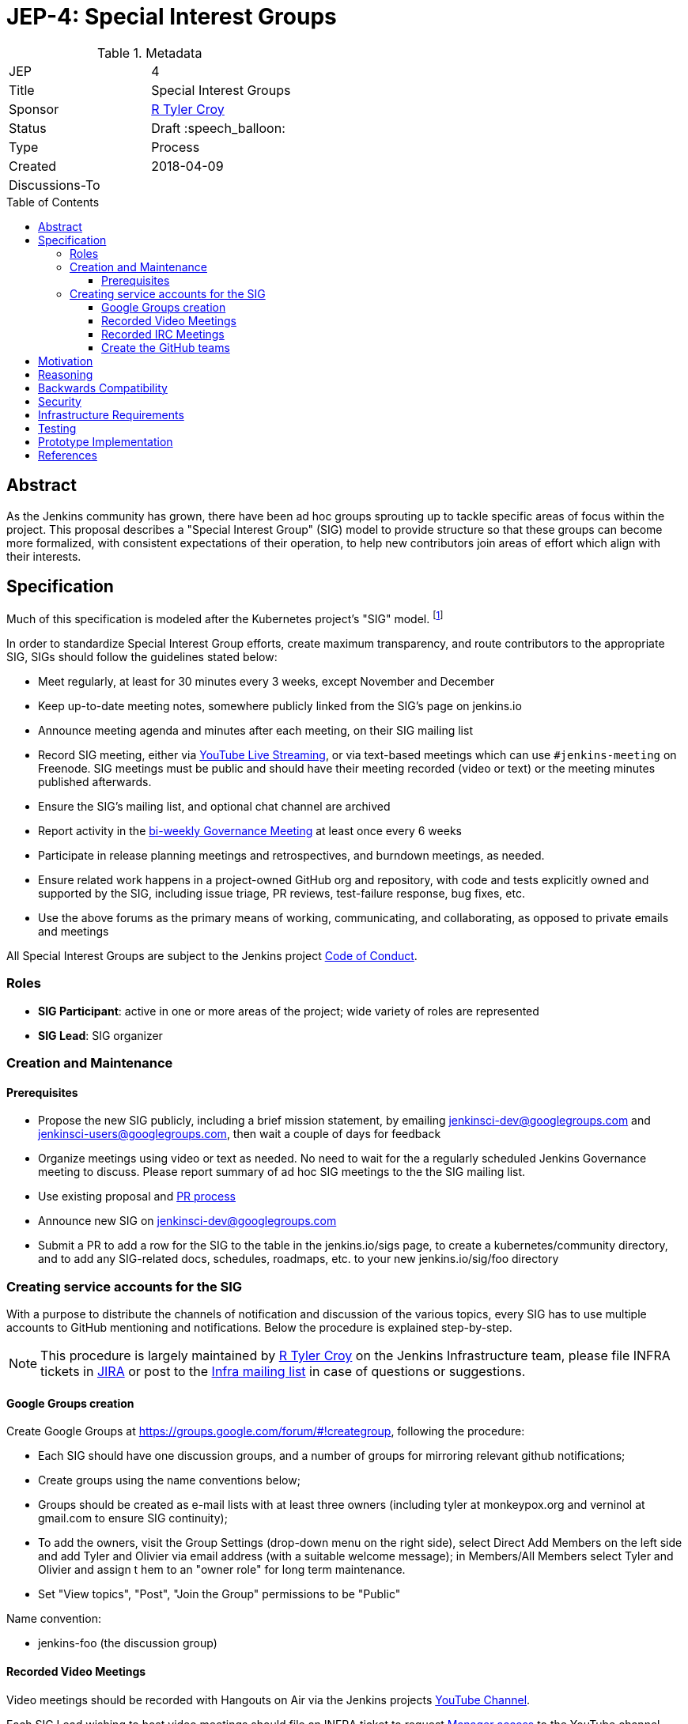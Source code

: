 = JEP-4: Special Interest Groups
:toc: preamble
:toclevels: 3
ifdef::env-github[]
:tip-caption: :bulb:
:note-caption: :information_source:
:important-caption: :heavy_exclamation_mark:
:caution-caption: :fire:
:warning-caption: :warning:
endif::[]

.Metadata
[cols="2"]
|===
| JEP
| 4

| Title
| Special Interest Groups

| Sponsor
| link:https://github.com/rtyler[R Tyler Croy]

// Use the script `set-jep-status <jep-number> <status>` to update the status.
| Status
| Draft :speech_balloon:

| Type
| Process

| Created
| 2018-04-09
//
//
// Uncomment if there is an associated placeholder JIRA issue.
//| JIRA
//| :bulb: https://issues.jenkins-ci.org/browse/JENKINS-nnnnn[JENKINS-nnnnn] :bulb:
//
//
// Uncomment if there will be a BDFL delegate for this JEP.
//| BDFL-Delegate
//| :bulb: Link to github user page :bulb:
//
//
// Uncomment if discussion will occur in forum other than jenkinsci-dev@ mailing list.
| Discussions-To
|
//
//
// Uncomment if this JEP depends on one or more other JEPs.
//| Requires
//| :bulb: JEP-NUMBER, JEP-NUMBER... :bulb:
//
//
// Uncomment and fill if this JEP is rendered obsolete by a later JEP
//| Superseded-By
//| :bulb: JEP-NUMBER :bulb:
//
//
// Uncomment when this JEP status is set to Accepted, Rejected or Withdrawn.
//| Resolution
//| :bulb: Link to relevant post in the jenkinsci-dev@ mailing list archives :bulb:

|===


== Abstract

As the Jenkins community has grown, there have been ad hoc groups sprouting up
to tackle specific areas of focus within the project. This proposal describes a
"Special Interest Group" (SIG) model to provide structure so that these groups can
become more formalized, with consistent expectations of their operation, to
help new contributors join areas of effort which align with their interests.

[[specification]]
== Specification

Much of this specification is modeled after the Kubernetes project's "SIG"
model. footnoteref:[sig-governance, https://github.com/kubernetes/community/blob/master/sig-governance.md]


In order to standardize Special Interest Group efforts, create maximum
transparency, and route contributors to the appropriate SIG, SIGs should follow
the guidelines stated below:

* Meet regularly, at least for 30 minutes every 3 weeks, except November and December
* Keep up-to-date meeting notes, somewhere publicly linked from the SIG's page on jenkins.io
* Announce meeting agenda and minutes after each meeting, on their SIG mailing list
* Record SIG meeting, either via <<video, YouTube Live Streaming>>, or via
  text-based meetings which can use `#jenkins-meeting` on
  Freenode. SIG meetings must be public and should have their meeting recorded
  (video or text) or the meeting minutes published afterwards.
* Ensure the SIG's mailing list, and optional chat channel are archived
* Report activity in the link:https://wiki.jenkins.io/display/JENKINS/Governance+Meeting+Agenda?cache[bi-weekly Governance Meeting] at least once every 6 weeks
* Participate in release planning meetings and retrospectives, and burndown
  meetings, as needed.
* Ensure related work happens in a project-owned GitHub org and repository,
  with code and tests explicitly owned and supported by the SIG, including issue
  triage, PR reviews, test-failure response, bug fixes, etc.
* Use the above forums as the primary means of working, communicating, and
  collaborating, as opposed to private emails and meetings


All Special Interest Groups are subject to the Jenkins project
link:https://jenkins.io/conduct[Code of Conduct].

=== Roles

- **SIG Participant**: active in one or more areas of the project; wide
  variety of roles are represented
- **SIG Lead**: SIG organizer

=== Creation and Maintenance

==== Prerequisites

* Propose the new SIG publicly, including a brief mission statement, by
  emailing jenkinsci-dev@googlegroups.com and jenkinsci-users@googlegroups.com,
  then wait a couple of days for feedback
* Organize meetings using video or text as needed. No need to wait for the a
  regularly scheduled Jenkins Governance meeting to discuss. Please report
  summary of ad hoc SIG meetings to the the SIG mailing list.
* Use existing proposal and <<pull-request, PR process>>
* Announce new SIG on jenkinsci-dev@googlegroups.com
* Submit a PR to add a row for the SIG to the table in the jenkins.io/sigs
  page, to create a kubernetes/community directory, and to add any SIG-related
  docs, schedules, roadmaps, etc. to your new jenkins.io/sig/foo directory

=== Creating service accounts for the SIG

With a purpose to distribute the channels of notification and discussion of the
various topics, every SIG has to use multiple accounts to GitHub mentioning and
notifications. Below the procedure is explained step-by-step.

[NOTE]
====
This procedure is largely maintained by link:https://github.com[R Tyler Croy]
on the Jenkins Infrastructure team, please file INFRA tickets in
link:https://issues.jenkins-ci.org/[JIRA] or post
to the link:http://lists.jenkins-ci.org/mailman/listinfo/jenkins-infra[Infra mailing list]
in case of questions or suggestions.
====

==== Google Groups creation

Create Google Groups at
link:https://groups.google.com/forum/#!creategroup[],
following the procedure:

* Each SIG should have one discussion groups, and a number of groups for mirroring relevant github notifications;
* Create groups using the name conventions below;
* Groups should be created as e-mail lists with at least three owners
  (including tyler at monkeypox.org and verninol at gmail.com to ensure SIG
  continuity);
* To add the owners, visit the Group Settings (drop-down menu on the right
  side), select Direct Add Members on the left side and add Tyler and Olivier
  via email address (with a suitable welcome message); in Members/All Members
  select Tyler and Olivier and assign t hem to an "owner role" for long term
  maintenance.
* Set "View topics", "Post", "Join the Group" permissions to be "Public"

Name convention:

* jenkins-foo (the discussion group)

[[video]]
==== Recorded Video Meetings

Video meetings should be recorded with Hangouts on Air via the Jenkins projects
link:https://www.youtube.com/c/jenkinscicd[YouTube Channel].

Each SIG Lead wishing to host video meetings should file an INFRA ticket to
request
link:https://support.google.com/accounts/answer/7311601?visit_id=1-636590077002254769-397511081&p=brand_accounts_managers&rd=1[Manager access]
to the YouTube channel. Manager access allows SIG Leads to schedule a
link:https://www.youtube.com/my_live_events[Live Streaming Event]
which will allow meeting contributors to use Google Hangouts to discuss, while
allowing participants to view the YouTube live stream, or after the fact, the
recording.

All recorded events should be filed into a YouTube Playlist titled "SIG <Name>
Meetings" to keep the YouTube channel properly organized.

[[irc]]
==== Recorded IRC Meetings

The Jenkins project already operates a `#jenkins-meeting` channel on the
Freenode network which can be used for recording IRC-based meetings. While
<<video, Video Meetings>> are preferred, text-based meetings are also
allowed.

SIG Leads should request operator status for the `#jenkins-meeting` channel,
and should consult the link:https://jenkins.io/event-calendar/[Jenkins Event
Calendar] to make sure their meetings do not overlap with those already
scheduled.


==== Create the GitHub teams

GitHub teams for the SIG should following the naming convention listed below.
To create a team, a SIG lead should file an INFRA ticket linking to the SIG
proposal on the jenkinsci-dev@googlegroups.com mailing list with a mention of
which GitHub organizations in which the team should be created.

Name convention:

* sig-foo

[NOTE]
====
There should not be a sig-foo team. We want to encourage contributors to select
the most appropriate team to notify.
====


== Motivation


As link:https://jenkins.io/blog/2018/03/20/evolving-mission-of-jenkins/[Jenkins continues to grow and evolve]
the "main" community discussion forums and channels have become increasingly
busy, causing contributor fatigue and unproductive discussions for more
specialized focus areas.

The Jenkins project already has _some_ loose conventional structure around
groups with specialization such as:

* **Infrastructure**: group responsible for maintaining the Jenkins project's
  primary infrastructure.
* **Google Summer of Code**: group of organizers and mentors for the Jenkins
  project's participation in link:https://summerofcode.withgoogle.com/[Google Summer of Code].
* **LTS**: group led by the Release Office organizing the Long Term Support
  release line.

These groups have vaguely consistent structure but lack consistent
representation and process which leads to confusion about how these groups
should be operated, what qualifies as a "group", and how new-comers should
participate.


== Reasoning

As mentioned in the <<specification>>, much of this is modeled after the
Kubernetes SIG process footnoteref:[sig-governance], which is a *much* larger
open source community at this point than the Jenkins project. This design is
well-tested and provides a reasonable middle-ground between flexibility for SIG
Leads, without encouraging each SIG to reinvent their own bespoke process.


== Backwards Compatibility

Nothing relevant for this JEP.


== Security

Nothing relevant for this JEP.

== Infrastructure Requirements

This document describes avenues for many more Jenkins contributors to have
access to resources which have traditionally only been accessed by
infrastructure administrators.

This requires that access control must be shared for:

* the YouTube channel, via the
  link:https://support.google.com/accounts/answer/7001996[Brand account]
* Newly created Google Groups.
* `#jenkins-meeting` on Freenode.


== Testing

Nothing relevant for this JEP.

== Prototype Implementation

Nothing relevant for this JEP.

== References

* Much of the "SIG" concept has been borrowed heavily from the
  link:https://github.com/kubernetes/community/blob/master/governance.md#sigs[Kubernetes community].
* link:https://groups.google.com/d/topic/jenkinsci-dev/6-1mZoKp4hM/discussion[jenkinsci-dev@ thread]
